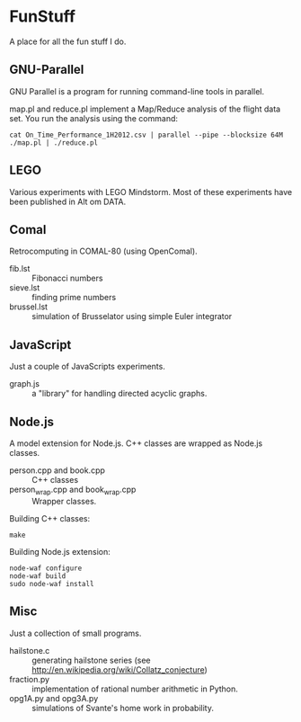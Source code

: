 * FunStuff
A place for all the fun stuff I do.

** GNU-Parallel
GNU Parallel is a program for running command-line tools in parallel.

map.pl and reduce.pl implement a Map/Reduce analysis of the flight
data set. You run the analysis
using the command:

#+BEGIN_EXAMPLE
    cat On_Time_Performance_1H2012.csv | parallel --pipe --blocksize 64M ./map.pl | ./reduce.pl
#+END_EXAMPLE

** LEGO
Various experiments with LEGO Mindstorm. Most of these experiments
have been published in Alt om DATA.

** Comal
Retrocomputing in COMAL-80 (using OpenComal).

  - fib.lst :: Fibonacci numbers
  - sieve.lst :: finding prime numbers
  - brussel.lst :: simulation of Brusselator using simple Euler integrator

** JavaScript
Just a couple of JavaScripts experiments.

  - graph.js :: a "library" for handling directed acyclic graphs.

** Node.js
A model extension for Node.js. C++ classes are wrapped as Node.js classes.

  - person.cpp and book.cpp :: C++ classes
  - person_wrap.cpp and book_wrap.cpp :: Wrapper classes.

Building C++ classes:
#+BEGIN_EXAMPLE
make
#+END_EXAMPLE

Building Node.js extension:

#+BEGIN_EXAMPLE
node-waf configure
node-waf build
sudo node-waf install
#+END_EXAMPLE

** Misc
Just a collection of small programs.

  - hailstone.c :: generating hailstone series (see http://en.wikipedia.org/wiki/Collatz_conjecture)
  - fraction.py :: implementation of rational number arithmetic in Python.
  - opg1A.py and opg3A.py :: simulations of Svante's home work in probability.
